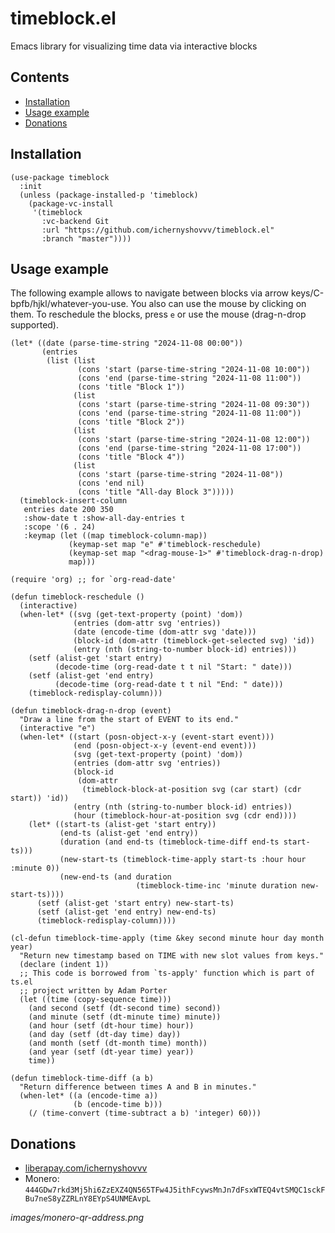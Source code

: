 * timeblock.el
Emacs library for visualizing time data via interactive blocks
** Contents

- [[#installation][Installation]]
- [[#usage][Usage example]]
- [[#donations][Donations]]

** Installation
:PROPERTIES:
:CUSTOM_ID: installation
:END:

#+begin_src elisp
(use-package timeblock
  :init
  (unless (package-installed-p 'timeblock)
    (package-vc-install
     '(timeblock
       :vc-backend Git
       :url "https://github.com/ichernyshovvv/timeblock.el"
       :branch "master"))))
#+end_src

** Usage example
:PROPERTIES:
:CUSTOM_ID: usage
:END:

The following example allows to navigate between blocks via arrow
keys/C-bpfb/hjkl/whatever-you-use.  You also can use the mouse by clicking on
them.  To reschedule the blocks, press ~e~ or use the mouse (drag-n-drop
supported).

#+begin_src elisp
(let* ((date (parse-time-string "2024-11-08 00:00"))
       (entries
        (list (list
               (cons 'start (parse-time-string "2024-11-08 10:00"))
               (cons 'end (parse-time-string "2024-11-08 11:00"))
               (cons 'title "Block 1"))
              (list
               (cons 'start (parse-time-string "2024-11-08 09:30"))
               (cons 'end (parse-time-string "2024-11-08 11:00"))
               (cons 'title "Block 2"))
              (list
               (cons 'start (parse-time-string "2024-11-08 12:00"))
               (cons 'end (parse-time-string "2024-11-08 17:00"))
               (cons 'title "Block 4"))
              (list
               (cons 'start (parse-time-string "2024-11-08"))
               (cons 'end nil)
               (cons 'title "All-day Block 3")))))
  (timeblock-insert-column
   entries date 200 350
   :show-date t :show-all-day-entries t
   :scope '(6 . 24)
   :keymap (let ((map timeblock-column-map))
             (keymap-set map "e" #'timeblock-reschedule)
             (keymap-set map "<drag-mouse-1>" #'timeblock-drag-n-drop)
             map)))
#+end_src

#+html: <div align=center><img height='300px' src='images/demo.gif'></div>

#+begin_src elisp
(require 'org) ;; for `org-read-date'

(defun timeblock-reschedule ()
  (interactive)
  (when-let* ((svg (get-text-property (point) 'dom))
              (entries (dom-attr svg 'entries))
              (date (encode-time (dom-attr svg 'date)))
              (block-id (dom-attr (timeblock-get-selected svg) 'id))
              (entry (nth (string-to-number block-id) entries)))
    (setf (alist-get 'start entry)
          (decode-time (org-read-date t t nil "Start: " date)))
    (setf (alist-get 'end entry)
          (decode-time (org-read-date t t nil "End: " date)))
    (timeblock-redisplay-column)))

(defun timeblock-drag-n-drop (event)
  "Draw a line from the start of EVENT to its end."
  (interactive "e")
  (when-let* ((start (posn-object-x-y (event-start event)))
              (end (posn-object-x-y (event-end event)))
              (svg (get-text-property (point) 'dom))
              (entries (dom-attr svg 'entries))
              (block-id
               (dom-attr
                (timeblock-block-at-position svg (car start) (cdr start)) 'id))
              (entry (nth (string-to-number block-id) entries))
              (hour (timeblock-hour-at-position svg (cdr end))))
    (let* ((start-ts (alist-get 'start entry))
           (end-ts (alist-get 'end entry))
           (duration (and end-ts (timeblock-time-diff end-ts start-ts)))
           (new-start-ts (timeblock-time-apply start-ts :hour hour :minute 0))
           (new-end-ts (and duration
                            (timeblock-time-inc 'minute duration new-start-ts))))
      (setf (alist-get 'start entry) new-start-ts)
      (setf (alist-get 'end entry) new-end-ts)
      (timeblock-redisplay-column))))

(cl-defun timeblock-time-apply (time &key second minute hour day month year)
  "Return new timestamp based on TIME with new slot values from keys."
  (declare (indent 1))
  ;; This code is borrowed from `ts-apply' function which is part of ts.el
  ;; project written by Adam Porter
  (let ((time (copy-sequence time)))
    (and second (setf (dt-second time) second))
    (and minute (setf (dt-minute time) minute))
    (and hour (setf (dt-hour time) hour))
    (and day (setf (dt-day time) day))
    (and month (setf (dt-month time) month))
    (and year (setf (dt-year time) year))
    time))

(defun timeblock-time-diff (a b)
  "Return difference between times A and B in minutes."
  (when-let* ((a (encode-time a))
              (b (encode-time b)))
    (/ (time-convert (time-subtract a b) 'integer) 60)))
#+end_src
** Donations
:PROPERTIES:
:CUSTOM_ID: donations
:END:

- [[https://liberapay.com/ichernyshovvv][liberapay.com/ichernyshovvv]]
- Monero:
  ~444GDw7rkd3Mj5hi6ZzEXZ4QN565TFw4J5ithFcywsMnJn7dFsxWTEQ4vtSMQC1sckFBu7neS8yZZRLnY8EYpS4UNMEAvpL~

[[images/monero-qr-address.png]]
